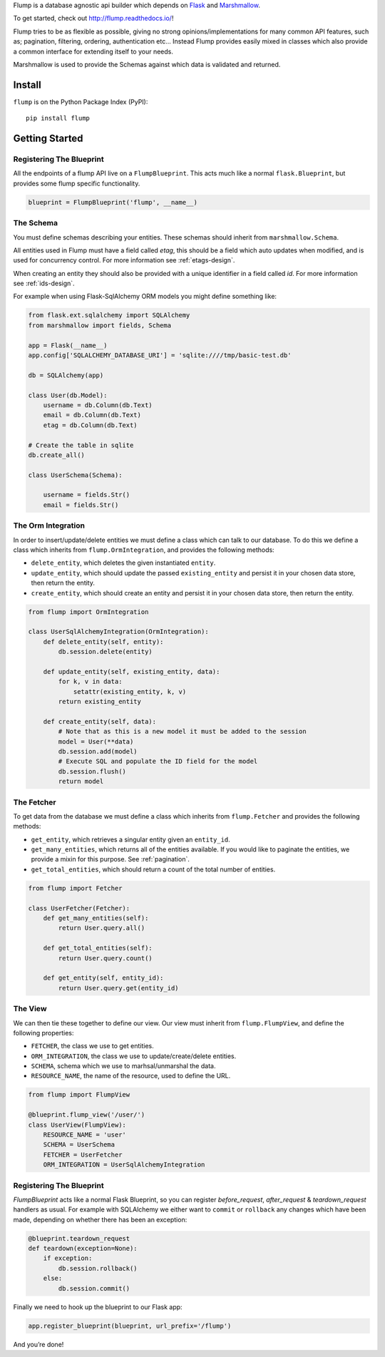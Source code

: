 Flump is a database agnostic api builder which depends on `Flask`_ and
`Marshmallow`_.

To get started, check out http://flump.readthedocs.io/!

Flump tries to be as flexible as possible, giving no strong
opinions/implementations for many common API features, such as; pagination,
filtering, ordering, authentication etc... Instead Flump provides easily mixed
in classes which also provide a common interface for extending itself to your
needs.

Marshmallow is used to provide the Schemas against which data is
validated and returned.

-------
Install
-------

``flump`` is on the Python Package Index (PyPI):

::

    pip install flump

----------------
Getting Started
----------------

Registering The Blueprint
===============

All the endpoints of a flump API live on a ``FlumpBlueprint``. This acts much
like a normal ``flask.Blueprint``, but provides some flump specific
functionality.

.. code-block:: python

    blueprint = FlumpBlueprint('flump', __name__)


The Schema
============

You must define schemas describing your entities. These schemas should inherit
from ``marshmallow.Schema``.

All entities used in Flump must have a field called `etag`, this should be a
field which auto updates when modified, and is used for concurrency control. For
more information see :ref:`etags-design`.

When creating an entity they should also be provided with a unique identifier in
a field called `id`. For more information see :ref:`ids-design`.

For example when using Flask-SqlAlchemy ORM models you might define something
like:

.. code-block:: python

    from flask.ext.sqlalchemy import SQLAlchemy
    from marshmallow import fields, Schema

    app = Flask(__name__)
    app.config['SQLALCHEMY_DATABASE_URI'] = 'sqlite:////tmp/basic-test.db'

    db = SQLAlchemy(app)

    class User(db.Model):
        username = db.Column(db.Text)
        email = db.Column(db.Text)
        etag = db.Column(db.Text)

    # Create the table in sqlite
    db.create_all()

    class UserSchema(Schema):

        username = fields.Str()
        email = fields.Str()

The Orm Integration
===================

In order to insert/update/delete entities we must define a class which
can talk to our database. To do this we define a class which inherits from
``flump.OrmIntegration``, and provides the following methods:

* ``delete_entity``, which deletes the given instantiated ``entity``.

* ``update_entity``, which should update the passed ``existing_entity`` and persist it in your chosen data store, then return the entity.

* ``create_entity``, which should create an entity and persist it in your chosen data store, then return the entity.

.. code-block:: python

    from flump import OrmIntegration

    class UserSqlAlchemyIntegration(OrmIntegration):
        def delete_entity(self, entity):
            db.session.delete(entity)

        def update_entity(self, existing_entity, data):
            for k, v in data:
                setattr(existing_entity, k, v)
            return existing_entity

        def create_entity(self, data):
            # Note that as this is a new model it must be added to the session
            model = User(**data)
            db.session.add(model)
            # Execute SQL and populate the ID field for the model
            db.session.flush()
            return model


The Fetcher
===========

To get data from the database we must define a class which inherits from
``flump.Fetcher`` and provides the following methods:


* ``get_entity``, which retrieves a singular entity given an ``entity_id``.

* ``get_many_entities``, which returns all of the entities available. If you would like to paginate the entities, we provide a mixin for this purpose. See :ref:`pagination`.

* ``get_total_entities``,  which should return a count of the total number of entities.

.. code-block:: python

    from flump import Fetcher

    class UserFetcher(Fetcher):
        def get_many_entities(self):
            return User.query.all()

        def get_total_entities(self):
            return User.query.count()

        def get_entity(self, entity_id):
            return User.query.get(entity_id)


The View
=========

We can then tie these together to define our view. Our view must inherit
from ``flump.FlumpView``, and define the following properties:

* ``FETCHER``, the class we use to get entities.
* ``ORM_INTEGRATION``, the class we use to update/create/delete entities.
* ``SCHEMA``, schema which we use to marhsal/unmarshal the data.
* ``RESOURCE_NAME``, the name of the resource, used to define the URL.

.. code-block:: python

    from flump import FlumpView

    @blueprint.flump_view('/user/')
    class UserView(FlumpView):
        RESOURCE_NAME = 'user'
        SCHEMA = UserSchema
        FETCHER = UserFetcher
        ORM_INTEGRATION = UserSqlAlchemyIntegration

Registering The Blueprint
===============

`FlumpBlueprint` acts like a normal Flask Blueprint, so you can register
`before_request`, `after_request` & `teardown_request` handlers as usual. For
example with SQLAlchemy we either want to ``commit`` or ``rollback`` any changes
which have been made, depending on whether there has been an exception:

.. code-block:: python

    @blueprint.teardown_request
    def teardown(exception=None):
        if exception:
            db.session.rollback()
        else:
            db.session.commit()

Finally we need to hook up the blueprint to our Flask app:

.. code-block:: python

    app.register_blueprint(blueprint, url_prefix='/flump')

And you’re done!


.. _Flask: http://flask.pocoo.org
.. _Marshmallow: https://marshmallow.readthedocs.org
